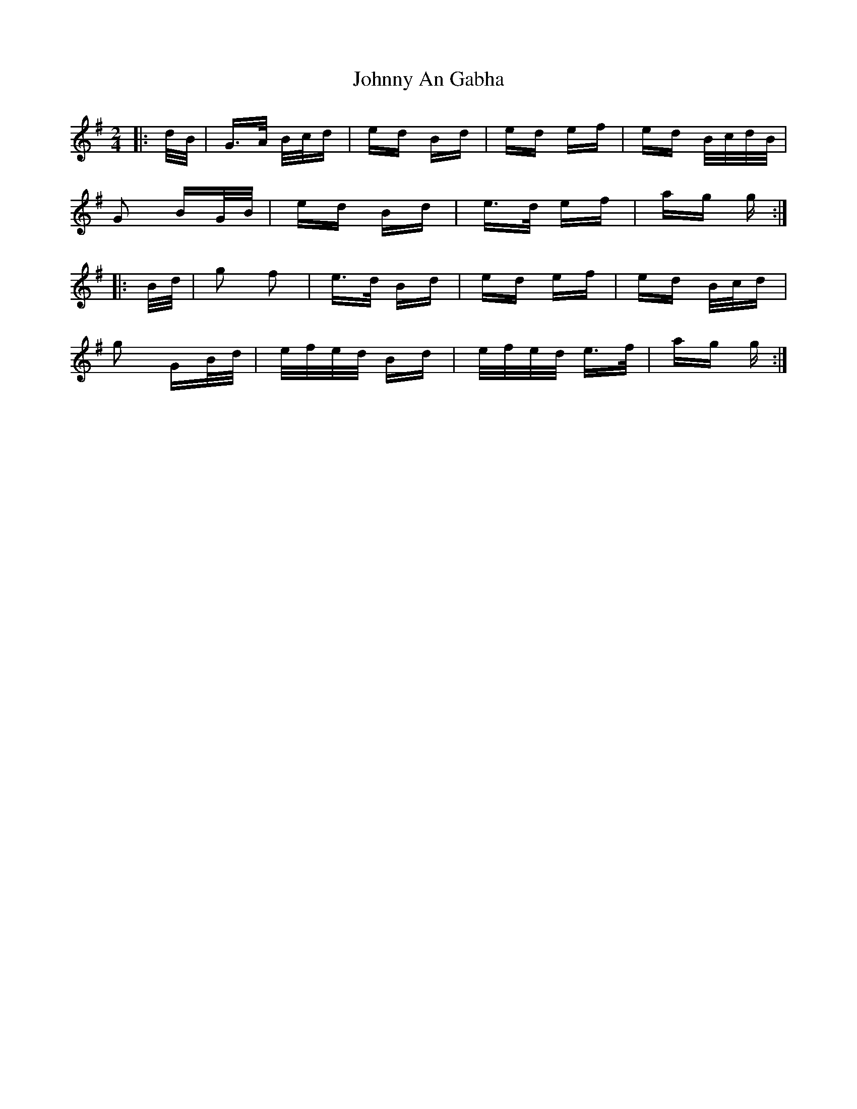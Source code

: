 X: 20702
T: Johnny An Gabha
R: polka
M: 2/4
K: Gmajor
|:d/B/|G>A B/c/d|ed Bd|ed ef|ed B/c/d/B/|
G2 BG/B/|ed Bd|e>d ef|ag g:|
|:B/d/|g2 f2|e>d Bd|ed ef|ed B/c/d|
g2 GB/d/|e/f/e/d/ Bd|e/f/e/d/ e>f|ag g:|

